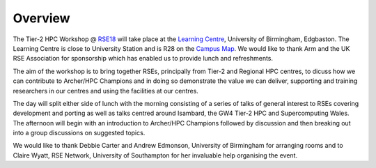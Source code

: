 Overview
========

The Tier-2 HPC Workshop @ `RSE18 <http://rse.ac.uk/conf2018>`_ will take place at the `Learning Centre <https://www.birmingham.ac.uk/maps/buildings/edgbaston-campus/red-zone/learning-centre.aspx>`_, University of Birmingham, Edgbaston.  The Learning Centre is close to University Station and is R28 on the `Campus Map <https://www.birmingham.ac.uk/visit/maps-and-directions.aspx>`_.  We would like to thank Arm and the UK RSE Association for sponsorship which has enabled us to provide lunch and refreshments.

The aim of the workshop is to bring together RSEs, principally from Tier-2 and Regional HPC centres, to dicuss how we can contribute to Archer/HPC Champions and in doing so demonstrate the value we can deliver, supporting and training researchers in our centres and using the facilities at our centres.

The day will split either side of lunch with the morning consisting of a series of talks of general interest to RSEs covering development and porting as well as talks centred around Isambard, the GW4 Tier-2 HPC and Supercomputing Wales.
The afternoon will begin with an introduction to Archer/HPC Champions followed by discussion and then breaking out into a group discussions on suggested topics.

We would like to thank Debbie Carter and Andrew Edmonson, University of Birmingham for arranging rooms and to Claire Wyatt, RSE Network, University of Southampton for her invaluable help organising the event. 
